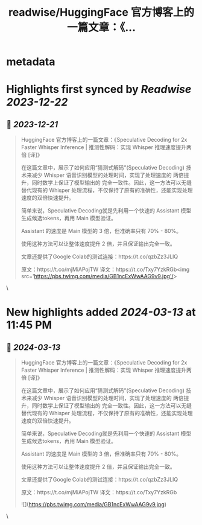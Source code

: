 :PROPERTIES:
:title: readwise/HuggingFace 官方博客上的一篇文章：《...
:END:

* metadata
:PROPERTIES:
:author: [[dotey on Twitter]]
:full-title: "HuggingFace 官方博客上的一篇文章：《..."
:category: [[tweets]]
:url: https://twitter.com/dotey/status/1737658820598398985
:image-url: https://pbs.twimg.com/profile_images/561086911561736192/6_g58vEs.jpeg
:END:
* Highlights first synced by [[Readwise]] [[2023-12-22]]
** 📌 [[2023-12-21]]
#+BEGIN_QUOTE
HuggingFace 官方博客上的一篇文章：《Speculative Decoding for 2x Faster Whisper Inference | 推测性解码：实现 Whisper 推理速度提升两倍 [译]》

在这篇文章中，展示了如何应用“猜测式解码”(Speculative Decoding) 技术来减少 Whisper 语音识别模型的处理时间，实现了处理速度的 两倍提升，同时数学上保证了模型输出的 完全一致性。因此，这一方法可以无缝替代现有的 Whisper 处理流程，不仅保持了原有的准确性，还能实现处理速度的双倍快速提升。

简单来说，Speculative Decoding就是先利用一个快速的 Assistant 模型生成候选tokens，再用 Main 模型验证。

Assistant 的速度是 Main 模型的 3 倍，但准确率只有 70% - 80%。

使用这种方法可以让整体速度提升 2 倍，并且保证输出完全一致。

文章还提供了Google Colab的测试连接：https://t.co/qzbZz3JLlQ

原文：https://t.co/mjMiAPojTW
译文：https://t.co/Txy7YzkRGb<img src='https://pbs.twimg.com/media/GB1ncExWwAAG9v9.jpg'/> 
#+END_QUOTE\
* New highlights added [[2024-03-13]] at 11:45 PM
** 📌 [[2024-03-13]]
#+BEGIN_QUOTE
HuggingFace 官方博客上的一篇文章：《Speculative Decoding for 2x Faster Whisper Inference | 推测性解码：实现 Whisper 推理速度提升两倍 [译]》

在这篇文章中，展示了如何应用“猜测式解码”(Speculative Decoding) 技术来减少 Whisper 语音识别模型的处理时间，实现了处理速度的 两倍提升，同时数学上保证了模型输出的 完全一致性。因此，这一方法可以无缝替代现有的 Whisper 处理流程，不仅保持了原有的准确性，还能实现处理速度的双倍快速提升。

简单来说，Speculative Decoding就是先利用一个快速的 Assistant 模型生成候选tokens，再用 Main 模型验证。

Assistant 的速度是 Main 模型的 3 倍，但准确率只有 70% - 80%。

使用这种方法可以让整体速度提升 2 倍，并且保证输出完全一致。

文章还提供了Google Colab的测试连接：https://t.co/qzbZz3JLlQ

原文：https://t.co/mjMiAPojTW
译文：https://t.co/Txy7YzkRGb

![](https://pbs.twimg.com/media/GB1ncExWwAAG9v9.jpg) 
#+END_QUOTE\